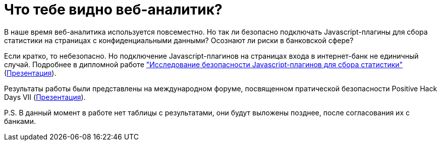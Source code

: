 // = Your Blog title
// See https://hubpress.gitbooks.io/hubpress-knowledgebase/content/ for information about the parameters.
// :hp-image: /covers/cover.png
// :published_at: 2019-01-31
// :hp-tags: HubPress, Blog, Open_Source,
// :hp-alt-title: My English Title
= Что тебе видно веб-аналитик?
:hp-alt-title: what can you see web-analytic

В наше время веб-аналитика используется повсеместно. Но так ли безопасно подключать Javascript-плагины для сбора статистики на страницах с конфиденциальными данными? Осознают ли риски в банковской сфере?

Если кратко, то небезопасно. Но подключение Javascript-плагинов на страницах входа в интернет-банк не единичный случай. Подробнее в дипломной работе https://github.com/dsp25no/blog.dsp25no.ru/raw/gh-pages/data/Diplom.pdf["Исследование безопасности Javascript-плагинов для сбора статистики"] (https://github.com/dsp25no/blog.dsp25no.ru/raw/gh-pages/data/Diplom_presentation.pdf[Презентация]).

Результаты работы были представлены на международном форуме, посвященном пратической безопасности Positive Hack Days VII (https://github.com/dsp25no/blog.dsp25no.ru/raw/gh-pages/data/PHD_2017.pdf[Презентация]).

P.S. В данный момент в работе нет таблицы с результатами, они будут выложены позднее, после согласования их с банками.